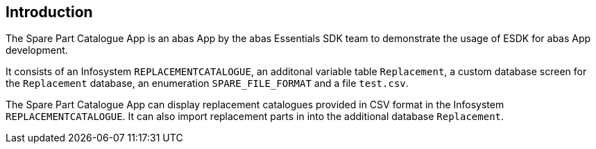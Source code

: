 == Introduction

The Spare Part Catalogue App is an abas App by the abas Essentials SDK team to demonstrate the usage of ESDK for abas App development.

It consists of an Infosystem `REPLACEMENTCATALOGUE`, an additonal variable table `Replacement`, a custom database screen for
the `Replacement` database, an enumeration `SPARE_FILE_FORMAT` and a file `test.csv`.

The Spare Part Catalogue App can display replacement catalogues provided in CSV format in the Infosystem `REPLACEMENTCATALOGUE`.
It can also import replacement parts in into the additional database `Replacement`.
